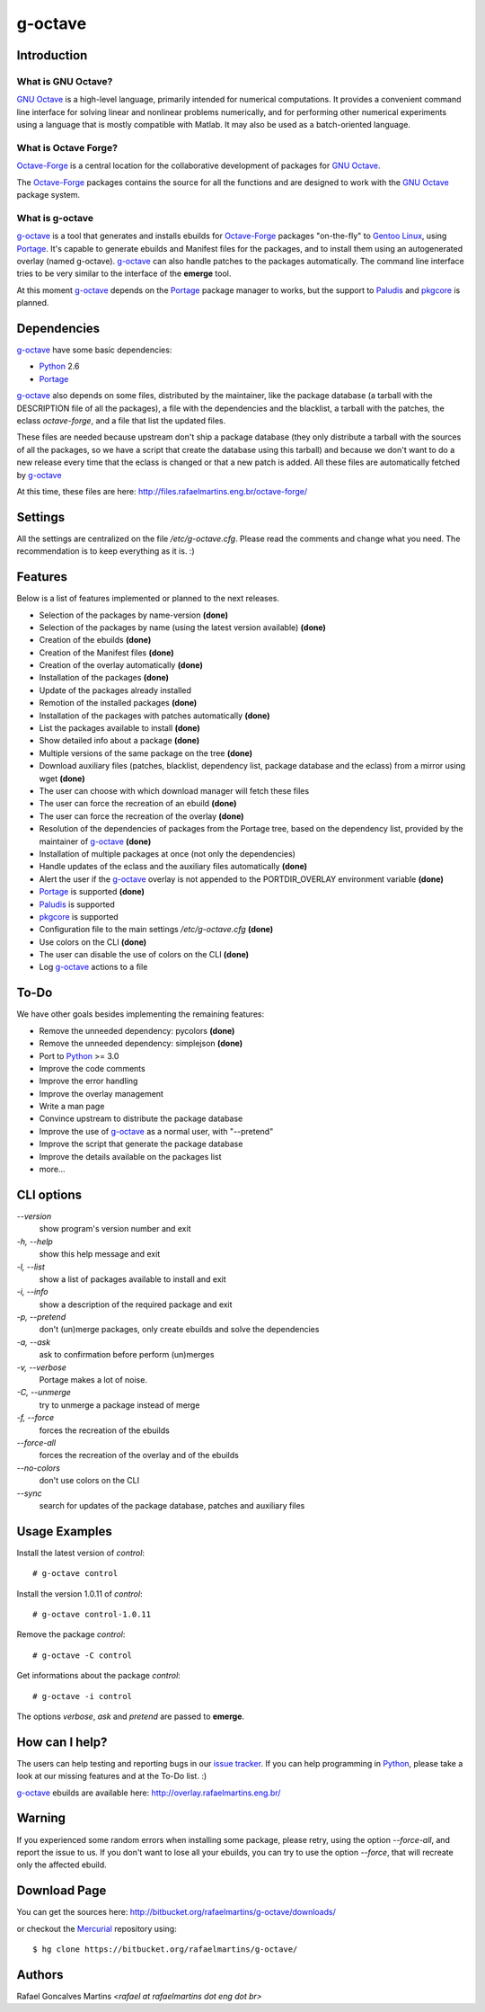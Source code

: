 .. _`GNU Octave`: http://octave.org/
.. _`Octave-Forge`: http://octave.sf.net/
.. _`g-octave`: http://bitbucket.org/rafaelmartins/g-octave/
.. _Python: http://python.org/
.. _Portage: http://www.gentoo.org/proj/en/portage/ 
.. _Paludis: http://paludis.pioto.org/
.. _pkgcore: http://www.pkgcore.org/
.. _`Gentoo Linux`: http://www.gentoo.org/
.. _`issue tracker`: http://bitbucket.org/rafaelmartins/g-octave/issues/
.. _Mercurial: http://mercurial.selenic.com/

g-octave
========

Introduction
------------

What is GNU Octave?
~~~~~~~~~~~~~~~~~~~

`GNU Octave`_ is a high-level language, primarily intended for numerical
computations. It provides a convenient command line interface for solving
linear and nonlinear problems numerically, and for performing other numerical
experiments using a language that is mostly compatible with Matlab.
It may also be used as a batch-oriented language.


What is Octave Forge?
~~~~~~~~~~~~~~~~~~~~~

`Octave-Forge`_ is a central location for the collaborative development of
packages for `GNU Octave`_.

The `Octave-Forge`_ packages contains the source for all the functions and
are designed to work with the `GNU Octave`_ package system. 


What is g-octave
~~~~~~~~~~~~~~~~

`g-octave`_ is a tool that generates and installs ebuilds for `Octave-Forge`_
packages "on-the-fly" to `Gentoo Linux`_, using Portage_. It's capable to
generate ebuilds and Manifest files for the packages, and to install
them using an autogenerated overlay (named g-octave). `g-octave`_ can also
handle patches to the packages automatically. The command line interface
tries to be very similar to the interface of the **emerge** tool.

At this moment `g-octave`_ depends on the Portage_ package manager to works,
but the support to Paludis_ and pkgcore_ is planned.


Dependencies
------------

`g-octave`_ have some basic dependencies:

* Python_ 2.6
* Portage_

`g-octave`_ also depends on some files, distributed by the maintainer,
like the package database (a tarball with the DESCRIPTION file of all
the packages), a file with the dependencies and the blacklist, a tarball
with the patches, the eclass *octave-forge*, and a file that list the
updated files.

These files are needed because upstream don't ship a package database
(they only distribute a tarball with the sources of all the packages, so
we have a script that create the database using this tarball) and because
we don't want to do a new release every time that the eclass is changed
or that a new patch is added. All these files are automatically fetched
by `g-octave`_

At this time, these files are here:
http://files.rafaelmartins.eng.br/octave-forge/


Settings
--------

All the settings are centralized on the file */etc/g-octave.cfg*. Please
read the comments and change what you need. The recommendation is to keep
everything as it is. :)


Features
--------

Below is a list of features implemented or planned to the next releases.

* Selection of the packages by name-version **(done)**
* Selection of the packages by name (using the latest version available)
  **(done)**
* Creation of the ebuilds **(done)**
* Creation of the Manifest files **(done)**
* Creation of the overlay automatically **(done)**
* Installation of the packages **(done)**
* Update of the packages already installed
* Remotion of the installed packages **(done)**
* Installation of the packages with patches automatically **(done)**
* List the packages available to install **(done)**
* Show detailed info about a package **(done)**
* Multiple versions of the same package on the tree **(done)**
* Download auxiliary files (patches, blacklist, dependency list, package
  database and the eclass) from a mirror using wget **(done)**
* The user can choose with which download manager will fetch these files
* The user can force the recreation of an ebuild **(done)**
* The user can force the recreation of the overlay **(done)**
* Resolution of the dependencies of packages from the Portage tree, based
  on the dependency list, provided by the maintainer of `g-octave`_ **(done)**
* Installation of multiple packages at once (not only the dependencies)
* Handle updates of the eclass and the auxiliary files automatically **(done)**
* Alert the user if the `g-octave`_ overlay is not appended to the
  PORTDIR_OVERLAY environment variable **(done)**
* Portage_ is supported **(done)**
* Paludis_ is supported
* pkgcore_ is supported
* Configuration file to the main settings */etc/g-octave.cfg* **(done)**
* Use colors on the CLI **(done)**
* The user can disable the use of colors on the CLI **(done)**
* Log `g-octave`_ actions to a file


To-Do
-----

We have other goals besides implementing the remaining features:

* Remove the unneeded dependency: pycolors **(done)**
* Remove the unneeded dependency: simplejson **(done)**
* Port to Python_ >= 3.0
* Improve the code comments
* Improve the error handling
* Improve the overlay management
* Write a man page
* Convince upstream to distribute the package database
* Improve the use of `g-octave`_ as a normal user, with "--pretend"
* Improve the script that generate the package database
* Improve the details available on the packages list
* more...


CLI options
-----------

*--version*
    show program's version number and exit

*-h, --help*
    show this help message and exit

*-l, --list*
    show a list of packages available to install and exit

*-i, --info*
    show a description of the required package and exit

*-p, --pretend*
    don't (un)merge packages, only create ebuilds and solve the dependencies

*-a, --ask*
    ask to confirmation before perform (un)merges

*-v, --verbose*
    Portage makes a lot of noise.

*-C, --unmerge*
    try to unmerge a package instead of merge

*-f, --force*
    forces the recreation of the ebuilds

*--force-all*
    forces the recreation of the overlay and of the ebuilds

*--no-colors*
    don't use colors on the CLI

*--sync*
    search for updates of the package database, patches and auxiliary files


Usage Examples
--------------

Install the latest version of *control*: ::
    
    # g-octave control

Install the version 1.0.11 of *control*: ::

    # g-octave control-1.0.11

Remove the package *control*: ::

    # g-octave -C control

Get informations about the package *control*: ::

    # g-octave -i control
    
The options *verbose*, *ask* and *pretend* are passed to **emerge**.


How can I help?
---------------

The users can help testing and reporting bugs in our `issue tracker`_.
If you can help programming in Python_, please take a look at our missing
features and at the To-Do list. :)

`g-octave`_ ebuilds are available here:
http://overlay.rafaelmartins.eng.br/


Warning
-------

If you experienced some random errors when installing some package, please
retry, using the option *--force-all*, and report the issue to us.
If you don't want to lose all your ebuilds, you can try to use the option
*--force*, that will recreate only the affected ebuild.


Download Page
-------------

You can get the sources here:
http://bitbucket.org/rafaelmartins/g-octave/downloads/

or checkout the Mercurial_ repository using: ::
    
    $ hg clone https://bitbucket.org/rafaelmartins/g-octave/


Authors
-------

Rafael Goncalves Martins *<rafael at rafaelmartins dot eng dot br>*
